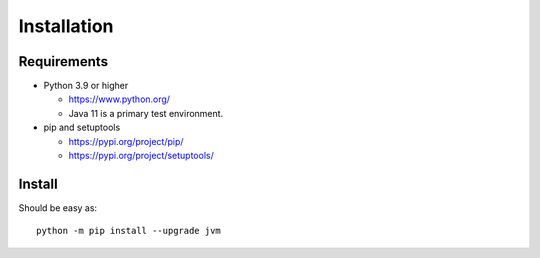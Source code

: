 .. _install:

Installation
============

Requirements
------------

+ Python 3.9 or higher

  * https://www.python.org/
  * Java 11 is a primary test environment.

+ pip and setuptools

  * https://pypi.org/project/pip/
  * https://pypi.org/project/setuptools/

Install
-------

Should be easy as::

    python -m pip install --upgrade jvm

